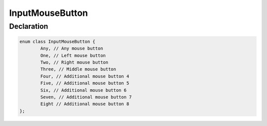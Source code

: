 InputMouseButton
================

Declaration
-----------

.. code-block:: cpp

	enum class InputMouseButton {
		Any, // Any mouse button
		One, // Left mouse button
		Two, // Right mouse button
		Three, // Middle mouse button
		Four, // Additional mouse button 4
		Five, // Additional mouse button 5
		Six, // Additional mouse button 6
		Seven, // Additional mouse button 7
		Eight // Additional mouse button 8
	};